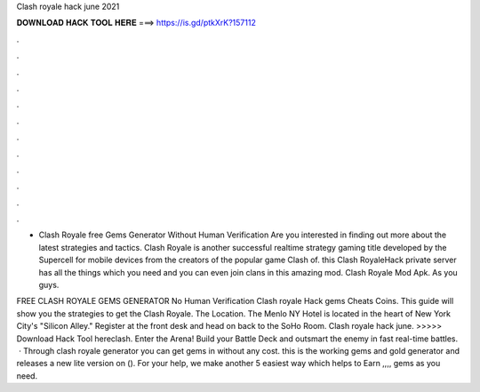 Clash royale hack june 2021



𝐃𝐎𝐖𝐍𝐋𝐎𝐀𝐃 𝐇𝐀𝐂𝐊 𝐓𝐎𝐎𝐋 𝐇𝐄𝐑𝐄 ===> https://is.gd/ptkXrK?157112



.



.



.



.



.



.



.



.



.



.



.



.

- Clash Royale free Gems Generator Without Human Verification Are you interested in finding out more about the latest strategies and tactics. Clash Royale is another successful realtime strategy gaming title developed by the Supercell for mobile devices from the creators of the popular game Clash of. this Clash RoyaleHack private server has all the things which you need and you can even join clans in this amazing mod. Clash Royale Mod Apk. As you guys.

FREE CLASH ROYALE GEMS GENERATOR No Human Verification Clash royale Hack gems Cheats Coins. This guide will show you the strategies to get the Clash Royale. The Location. The Menlo NY Hotel is located in the heart of New York City's "Silicon Alley." Register at the front desk and head on back to the SoHo Room. Clash royale hack june. >>>>> Download Hack Tool hereclash. Enter the Arena! Build your Battle Deck and outsmart the enemy in fast real-time battles.  · Through clash royale generator you can get gems in without any cost. this is the working gems and gold generator and releases a new lite version on (). For your help, we make another 5 easiest way which helps to Earn ,,,, gems as you need.
